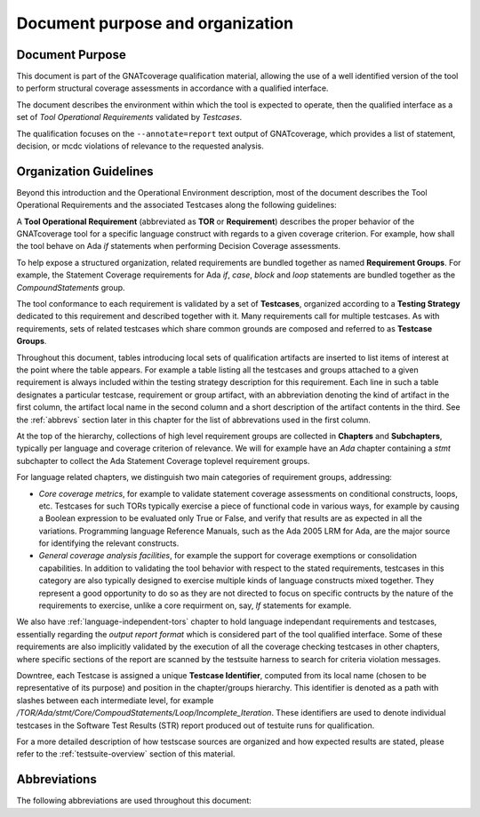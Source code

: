 Document purpose and organization
*********************************

Document Purpose
================

This document is part of the GNATcoverage qualification material, allowing the
use of a well identified version of the tool to perform structural coverage
assessments in accordance with a qualified interface.

The document describes the environment within which the tool is expected to
operate, then the qualified interface as a set of *Tool Operational
Requirements* validated by *Testcases*.

The qualification focuses on the ``--annotate=report`` text output of
GNATcoverage, which provides a list of statement, decision, or mcdc violations
of relevance to the requested analysis.

Organization Guidelines
=======================

Beyond this introduction and the Operational Environment description, most of
the document describes the Tool Operational Requirements and the associated
Testcases along the following guidelines:

A **Tool Operational Requirement** (abbreviated as **TOR** or **Requirement**)
describes the proper behavior of the GNATcoverage tool for a specific language
construct with regards to a given coverage criterion. For example, how shall
the tool behave on Ada `if` statements when performing Decision Coverage
assessments.

To help expose a structured organization, related requirements are bundled
together as named **Requirement Groups**. For example, the Statement Coverage
requirements for Ada `if`, `case`, `block` and `loop` statements are bundled
together as the `CompoundStatements` group.

The tool conformance to each requirement is validated by a set of
**Testcases**, organized according to a **Testing Strategy** dedicated to this
requirement and described together with it. Many requirements call for
multiple testcases. As with requirements, sets of related testcases which
share common grounds are composed and referred to as **Testcase Groups**.

Throughout this document, tables introducing local sets of qualification
artifacts are inserted to list items of interest at the point where the table
appears. For example a table listing all the testcases and groups attached to
a given requirement is always included within the testing strategy description
for this requirement. Each line in such a table designates a particular
testcase, requirement or group artifact, with an abbreviation denoting the
kind of artifact in the first column, the artifact local name in the second
column and a short description of the artifact contents in the third.  See the
:ref:`abbrevs` section later in this chapter for the list of abbrevations used
in the first column.

At the top of the hierarchy, collections of high level requirement groups are
collected in **Chapters** and **Subchapters**, typically per language and
coverage criterion of relevance. We will for example have an `Ada` chapter
containing a `stmt` subchapter to collect the Ada Statement Coverage toplevel
requirement groups.

For language related chapters, we distinguish two main categories of
requirement groups, addressing:

* *Core coverage metrics*, for example to validate statement coverage
  assessments on conditional constructs, loops, etc.  Testcases for such TORs
  typically exercise a piece of functional code in various ways, for example
  by causing a Boolean expression to be evaluated only True or False, and
  verify that results are as expected in all the variations.  Programming
  language Reference Manuals, such as the Ada 2005 LRM for Ada, are the major
  source for identifying the relevant constructs.

* *General coverage analysis facilities*, for example the support for coverage
  exemptions or consolidation capabilities.  In addition to validating the
  tool behavior with respect to the stated requirements, testcases in this
  category are also typically designed to exercise multiple kinds of language
  constructs mixed together. They represent a good opportunity to do so as
  they are not directed to focus on specific contructs by the nature of the
  requirements to exercise, unlike a core requirment on, say, *If* statements
  for example.

We also have :ref:`language-independent-tors` chapter to hold language
independant requirements and testcases, essentially regarding the *output
report format* which is considered part of the tool qualified interface. Some
of these requirements are also implicitly validated by the execution of all
the coverage checking testcases in other chapters, where specific sections of
the report are scanned by the testsuite harness to search for criteria
violation messages.

Downtree, each Testcase is assigned a unique **Testcase Identifier**, computed
from its local name (chosen to be representative of its purpose) and position
in the chapter/groups hierarchy. This identifier is denoted as a path with
slashes between each intermediate level, for example
`/TOR/Ada/stmt/Core/CompoudStatements/Loop/Incomplete_Iteration`. These
identifiers are used to denote individual testcases in the Software Test
Results (STR) report produced out of testuite runs for qualification.

For a more detailed description of how testscase sources are organized and how
expected results are stated, please refer to the :ref:`testsuite-overview`
section of this material.

.. _abbrevs:

Abbreviations
=============

The following abbreviations are used throughout this document:

.. csv-table::
   :delim: |
   :widths: 30, 40
   :header: "Abbreviation", "Meaning"

   DC|Decision Coverage
   MCDC|Modified Condition/Decision Coverage
   SC|Statement Coverage
   STMT|Statement
   TOR|Tool Operational Requirement
   rq|requirement
   rqg|requirement group
   tc|test case
   tcg|test case group

